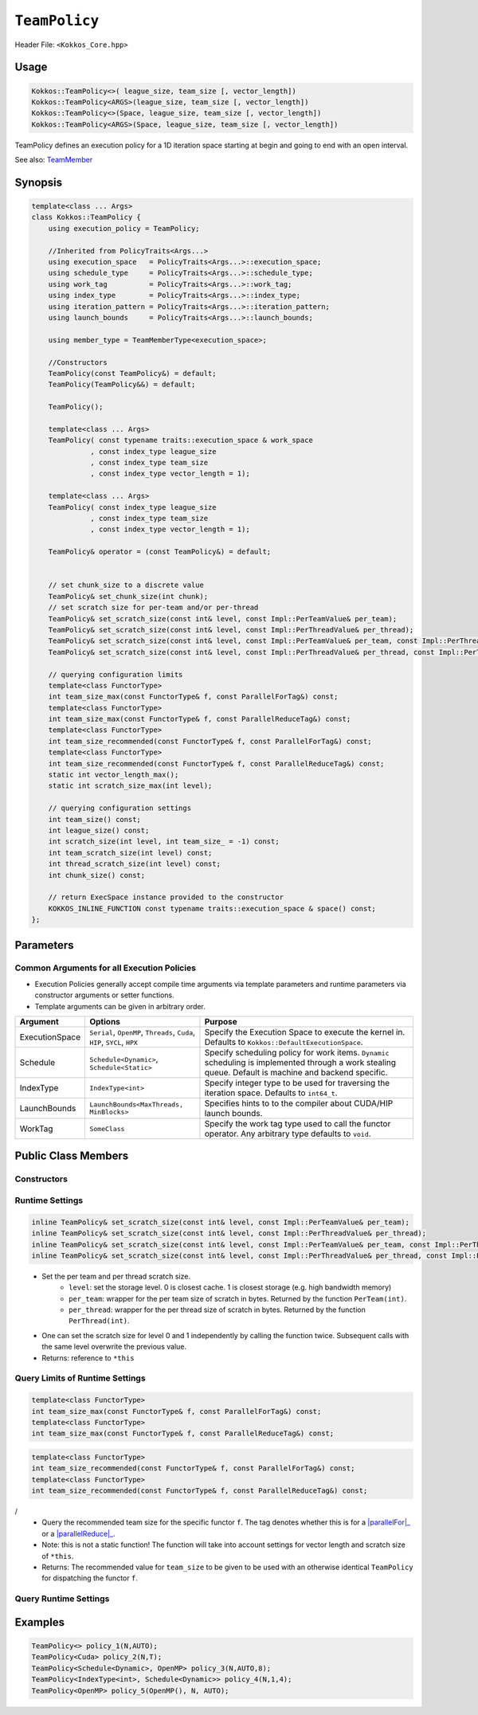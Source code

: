 ``TeamPolicy``
==============

.. role:: cppkokkos(code)
    :language: cppkokkos

Header File: ``<Kokkos_Core.hpp>``

Usage
-----

.. code-block:: cpp

    Kokkos::TeamPolicy<>( league_size, team_size [, vector_length])
    Kokkos::TeamPolicy<ARGS>(league_size, team_size [, vector_length])
    Kokkos::TeamPolicy<>(Space, league_size, team_size [, vector_length])
    Kokkos::TeamPolicy<ARGS>(Space, league_size, team_size [, vector_length])

TeamPolicy defines an execution policy for a 1D iteration space starting at begin and going to end with an open interval. 

See also: `TeamMember <TeamHandleConcept.html>`_

Synopsis 
--------

.. code-block:: cpp

    template<class ... Args>
    class Kokkos::TeamPolicy {
        using execution_policy = TeamPolicy;

        //Inherited from PolicyTraits<Args...>  
        using execution_space   = PolicyTraits<Args...>::execution_space; 
        using schedule_type     = PolicyTraits<Args...>::schedule_type; 
        using work_tag          = PolicyTraits<Args...>::work_tag; 
        using index_type        = PolicyTraits<Args...>::index_type; 
        using iteration_pattern = PolicyTraits<Args...>::iteration_pattern; 
        using launch_bounds     = PolicyTraits<Args...>::launch_bounds;

        using member_type = TeamMemberType<execution_space>;

        //Constructors
        TeamPolicy(const TeamPolicy&) = default;
        TeamPolicy(TeamPolicy&&) = default;

        TeamPolicy();

        template<class ... Args>
        TeamPolicy( const typename traits::execution_space & work_space
                  , const index_type league_size
                  , const index_type team_size
                  , const index_type vector_length = 1);

        template<class ... Args>
        TeamPolicy( const index_type league_size
                  , const index_type team_size
                  , const index_type vector_length = 1);

        TeamPolicy& operator = (const TeamPolicy&) = default;

        
        // set chunk_size to a discrete value
        TeamPolicy& set_chunk_size(int chunk);
        // set scratch size for per-team and/or per-thread
        TeamPolicy& set_scratch_size(const int& level, const Impl::PerTeamValue& per_team);
        TeamPolicy& set_scratch_size(const int& level, const Impl::PerThreadValue& per_thread);
        TeamPolicy& set_scratch_size(const int& level, const Impl::PerTeamValue& per_team, const Impl::PerThreadValue& per_thread);
        TeamPolicy& set_scratch_size(const int& level, const Impl::PerThreadValue& per_thread, const Impl::PerTeamValue& per_team);

        // querying configuration limits
        template<class FunctorType>
        int team_size_max(const FunctorType& f, const ParallelForTag&) const;
        template<class FunctorType>
        int team_size_max(const FunctorType& f, const ParallelReduceTag&) const;
        template<class FunctorType>
        int team_size_recommended(const FunctorType& f, const ParallelForTag&) const;
        template<class FunctorType>
        int team_size_recommended(const FunctorType& f, const ParallelReduceTag&) const;
        static int vector_length_max(); 
        static int scratch_size_max(int level); 

        // querying configuration settings
        int team_size() const;
        int league_size() const;
        int scratch_size(int level, int team_size_ = -1) const;
        int team_scratch_size(int level) const;
        int thread_scratch_size(int level) const;
        int chunk_size() const;

        // return ExecSpace instance provided to the constructor
        KOKKOS_INLINE_FUNCTION const typename traits::execution_space & space() const;
    };

Parameters
----------

Common Arguments for all Execution Policies
~~~~~~~~~~~~~~~~~~~~~~~~~~~~~~~~~~~~~~~~~~~

* Execution Policies generally accept compile time arguments via template parameters and runtime parameters via constructor arguments or setter functions.
* Template arguments can be given in arbitrary order.

+----------------+----------------------------------------------------------------------------+---------------------------------------------------------------------------------------------------------------------------------------------------------+
| Argument       | Options                                                                    | Purpose                                                                                                                                                 |
+================+============================================================================+=========================================================================================================================================================+
| ExecutionSpace |  ``Serial``, ``OpenMP``, ``Threads``, ``Cuda``, ``HIP``, ``SYCL``, ``HPX`` | Specify the Execution Space to execute the kernel in. Defaults to ``Kokkos::DefaultExecutionSpace``.                                                    |
+----------------+----------------------------------------------------------------------------+---------------------------------------------------------------------------------------------------------------------------------------------------------+
| Schedule       | ``Schedule<Dynamic>``, ``Schedule<Static>``                                | Specify scheduling policy for work items. ``Dynamic`` scheduling is implemented through a work stealing queue. Default is machine and backend specific. |
+----------------+----------------------------------------------------------------------------+---------------------------------------------------------------------------------------------------------------------------------------------------------+
| IndexType      | ``IndexType<int>``                                                         | Specify integer type to be used for traversing the iteration space. Defaults to ``int64_t``.                                                            |
+----------------+----------------------------------------------------------------------------+---------------------------------------------------------------------------------------------------------------------------------------------------------+
| LaunchBounds   | ``LaunchBounds<MaxThreads, MinBlocks>``                                    | Specifies hints to to the compiler about CUDA/HIP launch bounds.                                                                                        |
+----------------+----------------------------------------------------------------------------+---------------------------------------------------------------------------------------------------------------------------------------------------------+
| WorkTag        | ``SomeClass``                                                              | Specify the work tag type used to call the functor operator. Any arbitrary type defaults to ``void``.                                                   |
+----------------+----------------------------------------------------------------------------+---------------------------------------------------------------------------------------------------------------------------------------------------------+

Public Class Members
--------------------

Constructors
~~~~~~~~~~~~
 
.. cppkokkos:function:: TeamPolicy()
   
    * Default Constructor uninitialized policy.

.. cppkokkos:function:: TeamPolicy(index_type league_size, index_type team_size [, index_type vector_length])

    * Request to launch ``league_size`` work items, each of which is assigned to a team of threads with ``team_size`` threads, using a vector length of ``vector_length``. If the team size is not possible when calling a parallel policy, that kernel launch may throw. 

.. cppkokkos:function:: TeamPolicy(index_type league_size, Impl::AUTO_t [, index_type vector_length])

    * Request to launch ``league_size`` work items, each of which is assigned to a team of threads of a size determined by Kokkos, using a vector length of ``vector_length``. The team size may be determined lazily at launch time, taking into account properties of the functor.

.. cppkokkos:function:: TeamPolicy(execution space, index_type league_size, index_type team_size [, index_type vector_length])

    * Request to launch ``league_size`` work items, each of which is assigned to a team of threads with ``team_size`` threads, using a vector length of ``vector_length``. If the team size is not possible when calling a parallel policy, that kernel launch may throw. Use the provided execution space instance during a kernel launch.

.. cppkokkos:function:: TeamPolicy(execution_space space, index_type league_size, Impl::AUTO_t [, index_type vector_length])

    * Request to launch ``league_size`` work items, each of which is assigned to a team of threads of a size determined by Kokkos, using a vector length of ``vector_length``. The team size may be determined lazily at launch time, taking into account properties of the functor. Use the provided execution space instance during a kernel launch.

Runtime Settings
~~~~~~~~~~~~~~~~

.. cppkokkos:function:: inline TeamPolicy& set_chunk_size(int chunk);

    * Set the chunk size. Each physical team of threads will get assigned ``chunk`` consecutive teams. Default is 1.
    * Returns: reference to ``*this``

.. code-block:: cpp

    inline TeamPolicy& set_scratch_size(const int& level, const Impl::PerTeamValue& per_team);
    inline TeamPolicy& set_scratch_size(const int& level, const Impl::PerThreadValue& per_thread);
    inline TeamPolicy& set_scratch_size(const int& level, const Impl::PerTeamValue& per_team, const Impl::PerThreadValue& per_thread);
    inline TeamPolicy& set_scratch_size(const int& level, const Impl::PerThreadValue& per_thread, const Impl::PerTeamValue& per_team);

\
    * Set the per team and per thread scratch size. 
        - ``level``: set the storage level. 0 is closest cache. 1 is closest storage (e.g. high bandwidth memory)
        - ``per_team``: wrapper for the per team size of scratch in bytes. Returned by the function ``PerTeam(int)``.
        - ``per_thread``: wrapper for the per thread size of scratch in bytes. Returned by the function ``PerThread(int)``.
    * One can set the scratch size for level 0 and 1 independently by calling the function twice. Subsequent calls with the same level overwrite the previous value. 
    * Returns: reference to ``*this``

Query Limits of Runtime Settings
~~~~~~~~~~~~~~~~~~~~~~~~~~~~~~~~

.. code-block:: cpp

    template<class FunctorType>
    int team_size_max(const FunctorType& f, const ParallelForTag&) const;
    template<class FunctorType>
    int team_size_max(const FunctorType& f, const ParallelReduceTag&) const;

\

.. _parallelFor: ../parallel-dispatch/parallel_for.html

.. |parallelFor| replace:: :cpp:func:`parallel_for`

.. _parallelReduce: ../parallel-dispatch/parallel_reduce.html

.. |parallelReduce| replace:: :cpp:func: `parallel_reduce`

    * Query the maximum team size possible given a specific functor. The tag denotes whether this is for a |parallelFor|_ or a |parallelReduce|_.
    * Note: this is not a static function! The function will take into account settings for vector length and scratch size of ``*this``. Using a value larger than the return value will result in dispatch failure. 
    * Returns: The maximum value for ``team_size`` allowed to be given to be used with an otherwise identical ``TeamPolicy`` for dispatching the functor ``f``.
 
.. code-block:: cpp

    template<class FunctorType>
    int team_size_recommended(const FunctorType& f, const ParallelForTag&) const;
    template<class FunctorType>
    int team_size_recommended(const FunctorType& f, const ParallelReduceTag&) const;

/
    * Query the recommended team size for the specific functor ``f``. The tag denotes whether this is for a |parallelFor|_ or a |parallelReduce|_.
    * Note: this is not a static function! The function will take into account settings for vector length and scratch size of ``*this``.
    * Returns: The recommended value for ``team_size`` to be given to be used with an otherwise identical ``TeamPolicy`` for dispatching the functor ``f``.

.. cppkokkos:function:: static int vector_length_max(); 
    
    * Returns: the maximum valid value for vector length.

.. cppkokkos:function:: static int scratch_size_max(int level); 

    * Returns: the maximum total scratch size in bytes, for the given level.
    * Note: If a kernel performs team-level reductions or scan operations, not all of this memory will be available for dynamic user requests. Some of that maximal scratch size is being used for internal operations. The actual size of these internal allocations depends on the value type used in the reduction or scan.

Query Runtime Settings
~~~~~~~~~~~~~~~~~~~~~~

.. cppkokkos:function::int team_size() const;

    * Returns: the requested team size.

.. cppkokkos:function::int league_size() const;

    * Returns: the requested league size.

.. cppkokkos:function::int scratch_size(int level, int team_size_ = -1) const;

    * This function returns the total scratch size requested. If ``team_size`` is not provided, the team size for the calculation is used from the internal setting (i.e. the result of calling ``this->team_size()``). Otherwise, the provided team size is used.
    * Returns: the value for the total scratch size in bytes in the specified scratch level.

.. cppkokkos:function::int team_scratch_size(int level) const;

    * Returns: the value for the per team scratch size in bytes in the specified scratch level.

.. cppkokkos:function::int thread_scratch_size(int level) const;

    * Returns: the value for the per thread scratch size in bytes in the specified scratch level.

.. cppkokkos:function::int chunk_size() const;

    * Returns: the chunk size, set via ``set_chunk_size()``.

Examples
--------

.. code-block:: cpp

    TeamPolicy<> policy_1(N,AUTO);
    TeamPolicy<Cuda> policy_2(N,T);
    TeamPolicy<Schedule<Dynamic>, OpenMP> policy_3(N,AUTO,8);
    TeamPolicy<IndexType<int>, Schedule<Dynamic>> policy_4(N,1,4);
    TeamPolicy<OpenMP> policy_5(OpenMP(), N, AUTO);
